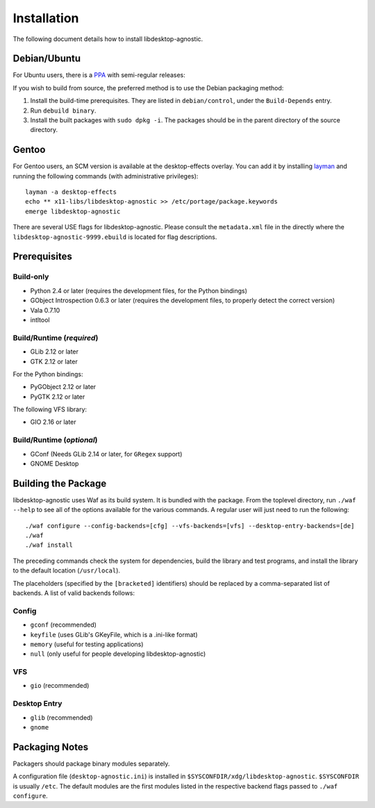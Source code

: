 ============
Installation
============

The following document details how to install libdesktop-agnostic.

-------------
Debian/Ubuntu
-------------

For Ubuntu users, there is a `PPA`_ with semi-regular releases:

.. _PPA: https://launchpad.net/~malept/+archive/experimental

If you wish to build from source, the preferred method is to use the Debian
packaging method:

1. Install the build-time prerequisites. They are listed in ``debian/control``,
   under the ``Build-Depends`` entry.
2. Run ``debuild binary``.
3. Install the built packages with ``sudo dpkg -i``. The packages should be in
   the parent directory of the source directory.

------
Gentoo
------

For Gentoo users, an SCM version is available at the desktop-effects overlay.
You can add it by installing `layman`_ and running the following commands
(with administrative privileges)::

    layman -a desktop-effects
    echo ** x11-libs/libdesktop-agnostic >> /etc/portage/package.keywords
    emerge libdesktop-agnostic

There are several USE flags for libdesktop-agnostic. Please consult the
``metadata.xml`` file in the directly where the
``libdesktop-agnostic-9999.ebuild`` is located for flag descriptions.

.. _layman: http://layman.sf.net/

-------------
Prerequisites
-------------

Build-only
~~~~~~~~~~

* Python 2.4 or later (requires the development files, for the Python
  bindings)
* GObject Introspection 0.6.3 or later (requires the development files, to
  properly detect the correct version)
* Vala 0.7.10
* intltool

Build/Runtime (*required*)
~~~~~~~~~~~~~~~~~~~~~~~~~~

* GLib 2.12 or later
* GTK 2.12 or later

For the Python bindings:

* PyGObject 2.12 or later
* PyGTK 2.12 or later

The following VFS library:

* GIO 2.16 or later

Build/Runtime (*optional*)
~~~~~~~~~~~~~~~~~~~~~~~~~~

* GConf (Needs GLib 2.14 or later, for ``GRegex`` support)
* GNOME Desktop

--------------------
Building the Package
--------------------

libdesktop-agnostic uses Waf as its build system. It is bundled with the
package. From the toplevel directory, run ``./waf --help`` to see all of the
options available for the various commands. A regular user will just need to
run the following::

    ./waf configure --config-backends=[cfg] --vfs-backends=[vfs] --desktop-entry-backends=[de]
    ./waf
    ./waf install

The preceding commands check the system for dependencies, build the library and
test programs, and install the library to the default location (``/usr/local``).

The placeholders (specified by the ``[bracketed]`` identifiers) should be
replaced by a comma-separated list of backends. A list of valid backends
follows:

Config
~~~~~~

* ``gconf`` (recommended)
* ``keyfile`` (uses GLib's GKeyFile, which is a .ini-like format)
* ``memory`` (useful for testing applications)
* ``null`` (only useful for people developing libdesktop-agnostic)

VFS
~~~

* ``gio`` (recommended)

Desktop Entry
~~~~~~~~~~~~~

* ``glib`` (recommended)
* ``gnome``

---------------
Packaging Notes
---------------

Packagers should package binary modules separately.

A configuration file (``desktop-agnostic.ini``) is installed in
``$SYSCONFDIR/xdg/libdesktop-agnostic``. ``$SYSCONFDIR`` is usually ``/etc``.
The default modules are the first modules listed in the respective backend
flags passed to ``./waf configure``.
